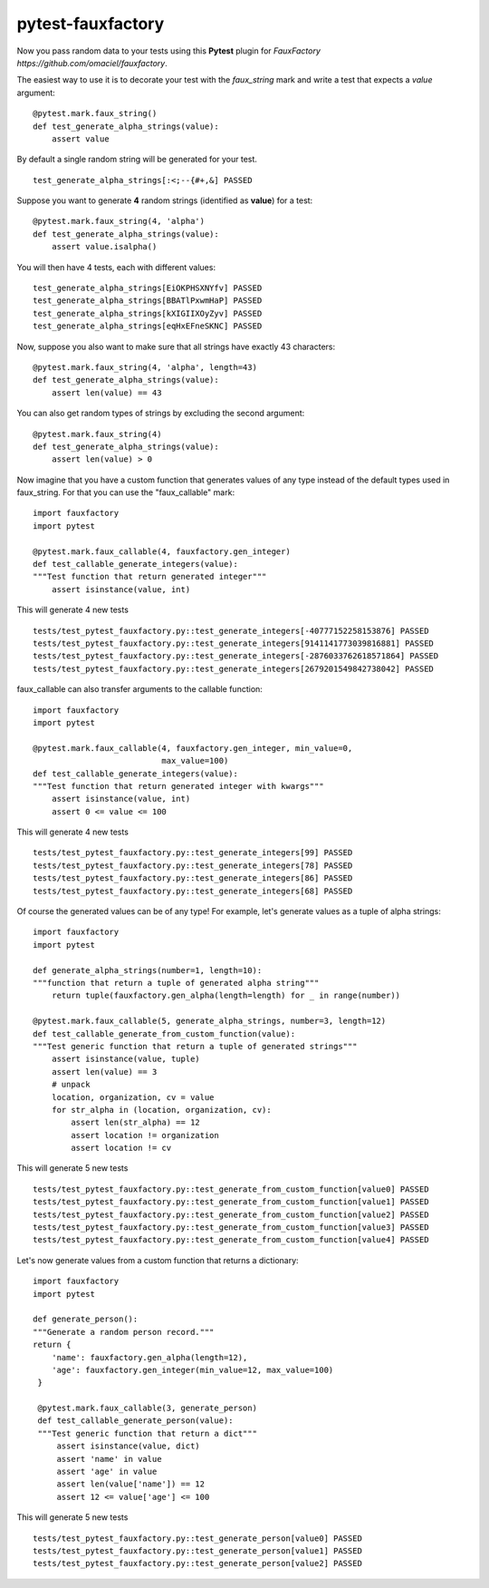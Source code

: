 pytest-fauxfactory
==================

Now you pass random data to your tests using this **Pytest** plugin for `FauxFactory https://github.com/omaciel/fauxfactory`.

The easiest way to use it is to decorate your test with the `faux_string` mark and write a test that expects a `value` argument:

::
   
   @pytest.mark.faux_string()
   def test_generate_alpha_strings(value):
       assert value


By default a single random string will be generated for your test.

::
   
   test_generate_alpha_strings[:<;--{#+,&] PASSED


Suppose you want to generate **4** random strings (identified as **value**) for a test:

::

   @pytest.mark.faux_string(4, 'alpha')
   def test_generate_alpha_strings(value):
       assert value.isalpha()


You will then have 4 tests, each with different values:

::

   test_generate_alpha_strings[EiOKPHSXNYfv] PASSED
   test_generate_alpha_strings[BBATlPxwmHaP] PASSED
   test_generate_alpha_strings[kXIGIIXOyZyv] PASSED
   test_generate_alpha_strings[eqHxEFneSKNC] PASSED


Now, suppose you also want to make sure that all strings have exactly 43 characters:

::

   @pytest.mark.faux_string(4, 'alpha', length=43)
   def test_generate_alpha_strings(value):
       assert len(value) == 43


You can also get random types of strings by excluding the second argument:

::

   @pytest.mark.faux_string(4)
   def test_generate_alpha_strings(value):
       assert len(value) > 0


Now imagine that you have a custom function that generates values of any type instead of the default types used in faux_string. For that you can use the "faux_callable" mark:

::

   import fauxfactory
   import pytest

   @pytest.mark.faux_callable(4, fauxfactory.gen_integer)
   def test_callable_generate_integers(value):
   """Test function that return generated integer"""
       assert isinstance(value, int)


This will generate 4 new tests

::
   
   tests/test_pytest_fauxfactory.py::test_generate_integers[-40777152258153876] PASSED
   tests/test_pytest_fauxfactory.py::test_generate_integers[9141141773039816881] PASSED
   tests/test_pytest_fauxfactory.py::test_generate_integers[-2876033762618571864] PASSED
   tests/test_pytest_fauxfactory.py::test_generate_integers[2679201549842738042] PASSED


faux_callable can also transfer arguments to the callable function:

::
   
   import fauxfactory
   import pytest

   @pytest.mark.faux_callable(4, fauxfactory.gen_integer, min_value=0,
                              max_value=100)
   def test_callable_generate_integers(value):
   """Test function that return generated integer with kwargs"""
       assert isinstance(value, int)
       assert 0 <= value <= 100

This will generate 4 new tests

::

   tests/test_pytest_fauxfactory.py::test_generate_integers[99] PASSED
   tests/test_pytest_fauxfactory.py::test_generate_integers[78] PASSED
   tests/test_pytest_fauxfactory.py::test_generate_integers[86] PASSED
   tests/test_pytest_fauxfactory.py::test_generate_integers[68] PASSED


Of course the generated values can be of any type! For example, let's generate values as a tuple of alpha strings:

::

   import fauxfactory
   import pytest

   def generate_alpha_strings(number=1, length=10):
   """function that return a tuple of generated alpha string"""
       return tuple(fauxfactory.gen_alpha(length=length) for _ in range(number))

   @pytest.mark.faux_callable(5, generate_alpha_strings, number=3, length=12)
   def test_callable_generate_from_custom_function(value):
   """Test generic function that return a tuple of generated strings"""
       assert isinstance(value, tuple)
       assert len(value) == 3
       # unpack 
       location, organization, cv = value
       for str_alpha in (location, organization, cv):
           assert len(str_alpha) == 12
           assert location != organization
           assert location != cv

This will generate 5 new tests

::

   tests/test_pytest_fauxfactory.py::test_generate_from_custom_function[value0] PASSED
   tests/test_pytest_fauxfactory.py::test_generate_from_custom_function[value1] PASSED
   tests/test_pytest_fauxfactory.py::test_generate_from_custom_function[value2] PASSED
   tests/test_pytest_fauxfactory.py::test_generate_from_custom_function[value3] PASSED
   tests/test_pytest_fauxfactory.py::test_generate_from_custom_function[value4] PASSED


Let's now generate values from a custom function that returns a dictionary:

::
   
   import fauxfactory
   import pytest

   def generate_person():
   """Generate a random person record."""
   return {
       'name': fauxfactory.gen_alpha(length=12),
       'age': fauxfactory.gen_integer(min_value=12, max_value=100)
    }

    @pytest.mark.faux_callable(3, generate_person)
    def test_callable_generate_person(value):
    """Test generic function that return a dict"""
        assert isinstance(value, dict)
        assert 'name' in value
        assert 'age' in value
        assert len(value['name']) == 12
        assert 12 <= value['age'] <= 100

This will generate 5 new tests

::

   tests/test_pytest_fauxfactory.py::test_generate_person[value0] PASSED
   tests/test_pytest_fauxfactory.py::test_generate_person[value1] PASSED
   tests/test_pytest_fauxfactory.py::test_generate_person[value2] PASSED
